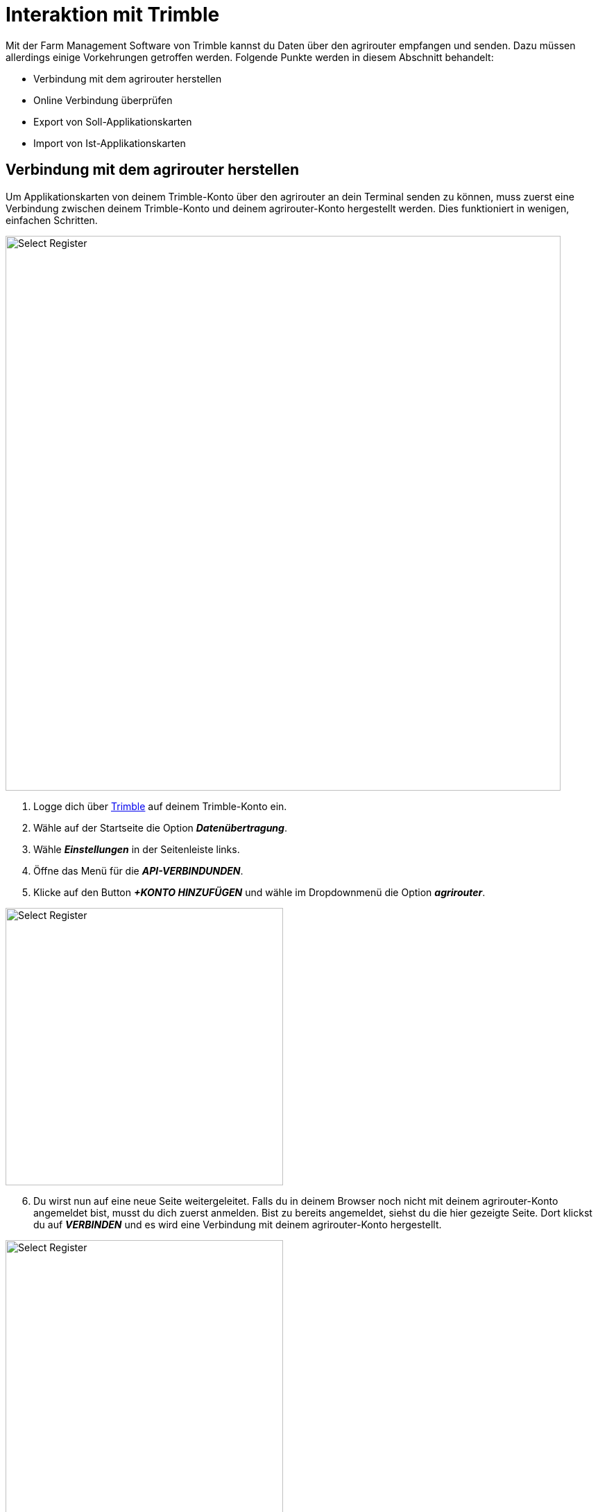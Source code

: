 = Interaktion mit Trimble

Mit der Farm Management Software von Trimble kannst du Daten über den agrirouter empfangen und senden. Dazu müssen allerdings einige Vorkehrungen getroffen werden. Folgende Punkte werden in diesem Abschnitt behandelt:

* Verbindung mit dem agrirouter herstellen
* Online Verbindung überprüfen
* Export von Soll-Applikationskarten
* Import von Ist-Applikationskarten

[#connect-agrirouter]
== Verbindung mit dem agrirouter herstellen

Um Applikationskarten von deinem Trimble-Konto über den agrirouter an dein Terminal senden zu können, muss zuerst eine Verbindung zwischen deinem Trimble-Konto und deinem agrirouter-Konto hergestellt werden. Dies funktioniert in wenigen, einfachen Schritten.

image::interactive_agrirouter/trimble/connect-agrirouter-trimble-1-de.png[Select Register, 800]

1. Logge dich über link:https://trimbleag.com[Trimble, window="_blank"] auf deinem Trimble-Konto ein.
2. Wähle auf der Startseite die Option *_Datenübertragung_*.
3. Wähle *_Einstellungen_* in der Seitenleiste links.
4. Öffne das Menü für die *_API-VERBINDUNDEN_*.
5. Klicke auf den Button *_+KONTO HINZUFÜGEN_* und wähle im Dropdownmenü die Option *_agrirouter_*.

[.float-group]
--
[.right]
image::interactive_agrirouter/trimble/connect-agrirouter-trimble-2-de.png[Select Register, 400]

[start=6]
. Du wirst nun auf eine neue Seite weitergeleitet. Falls du in deinem Browser noch nicht mit deinem agrirouter-Konto angemeldet bist, musst du dich zuerst anmelden. Bist zu bereits angemeldet, siehst du die hier gezeigte Seite. Dort klickst du auf *_VERBINDEN_* und es wird eine Verbindung mit deinem agrirouter-Konto hergestellt.
--

[.float-group]
--
[.left]
image::interactive_agrirouter/trimble/connect-agrirouter-trimble-3-de.png[Select Register, 400]

[start=7]
. Klicke OK, um zu bestätigen, dass du den Hinweis gelesen hast.
. Melde dich im link:https://goto.my-agrirouter.com/app[agrirouter Control Center, window="_blank"] an und vervollständige dort das link:https://manual.agrirouter.com/de/manual/latest/routing.html[Routing, window="_blank"]
--

[#check-connection]
== Online Verbindung überprüfen

Um zu überprüfen, ob eine aktive Verbindung zwischen deinem Trimble-Konto und dem agrirouter besteht, sind folgende Schritte notwendig:

image::interactive_agrirouter/trimble/check-connection-trimble-de.png[Select Register, 800]

. Wähle auf der Startseite die Option Datenübertragung
. Wähle das Symbol für *_Einstellungen_* in der Seitenleiste links.
. Öffne das Menü für die *_API-VERBINDUNDEN_*.
. Dir wird angezeigt, ob eine aktive Verbindungen mit deinem agrirouter-Konto besteht. Unter *_Zuletzt synchronisiert_* siehst du, wann die Daten das letzte Mal aktualisiert wurden.

[TIP]
====
Beim Aufbau einer Verbindung mit agrirouter werden keine Aufgaben gesendet, da das Routing eingerichtet werden muss, bevor etwas an agrirouter gesendet wird. Sobald das Routing eingerichtet ist, können alle historischen Aufgaben (IST-Applikationskarten) manuell gesendet werden.
====

image::interactive_agrirouter/trimble/export-maps-trimble-1-de.png[Select Register, 800]

. Wähle auf der Startseite die Option *_Feld_*.
. Wähle *_Ausrüstungsaktivität_* in der Seitenleiste links.
. Durch einen Klick auf das Kästchen auf der linken Seite der Aufgabenliste kannst du nun alle Aufgaben auswählen, die du exportieren möchtest.
. Klicke auf *_EXPORT_* und wähle im Dropdownmenü *_agrirouter_* aus.


[.float-group]
--
[.right]
image::interactive_agrirouter/trimble/export-maps-trimble-2-de.png[Select Register, 400]

[start=5]
. Wähle die mit dem agrirouter verbundenen Endpunkte, an die du die Aufgaben exportieren möchtest.
. Klicke auf *_SEND_*.
--

=== Automatischer Export
So richtest du das automatische Senden von Aufgaben ein.

[TIP]
====
Neue und geänderte Aufgaben werden alle 24 Stunden um 0:00 UTC exportiert, oder alle 5 Minuten, wenn der Nutzer eingeloggt ist.
====

image::interactive_agrirouter/trimble/automatic-export-trimble-1-de.png[Select Register, 800]

. Wähle auf der Startseite die Option *_Datenübertragung_*.
. Wähle *_Einstellungen_* in der Seitenleiste links.
. Öffne das Menü für die *_API-VERBINDUNDEN_*.
. Klicke auf das Zahnrad-Symbol, rechts neben dem agrirouter Logo und wähle im Dropdown-Menü *_Einstellungen_*.

image::interactive_agrirouter/trimble/automatic-export-trimble-2-de.png[Select Register, 800]

[start=5]
. Setze durch Klick auf das Kästchen einen Haken über dem Satz “*Automatically download all messages from agrirouter every 24 hours*”.
. Wähle die Endpunkte aus, an die alle Aufgaben automatisch gesendet werden sollen.
. Klicke auf *_SPEICHERN_*.

== Import von Soll-Applikationskarten
Wenn du Applikationskarten von deiner Farm-Management-Software an dein Trimble-Terminal senden möchtest, empfängst du sie automatisch auch in deinem Trimble-Konto. Du kannst Applikationskarten aber auch von deiner Farm-Management-Software nur an dein Trimble Konto schicken.

[TIP]
====
Sobald ein Nutzer angemeldet ist, prüft Trimble automatisch ob neue Dateien des agrirouters empfangen wurden.
====

image::interactive_agrirouter/trimble/import-maps-trimble-de.png[Select Register, 800]

1. Damit du Dateien von deiner Farm-Management-Software empfangen kannst, musst du vorher eine link:https://manual.agrirouter.com/de/manual/latest/routing.html[Route im agrirouter Control Center herstellen, window="_blank"].
2. Wähle auf der Startseite die Option *_Feld_*.
3. Wähle *_Ausrüstungsaktivität_* in der Seitenleiste links.
4. Nun siehst du alle Applikationskarten, die vom Drittanbieter auf dein Trimble-Konto gesendet wurden.